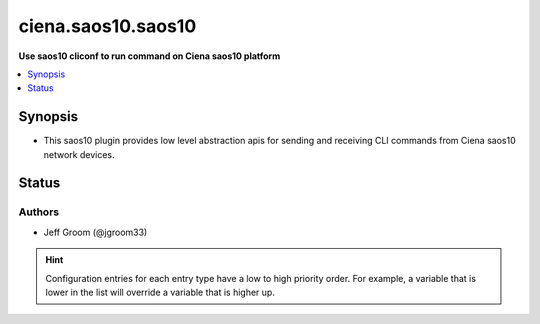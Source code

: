 .. _ciena.saos10.saos10_cliconf:


*******************
ciena.saos10.saos10
*******************

**Use saos10 cliconf to run command on Ciena saos10 platform**



.. contents::
   :local:
   :depth: 1


Synopsis
--------
- This saos10 plugin provides low level abstraction apis for sending and receiving CLI commands from Ciena saos10 network devices.











Status
------


Authors
~~~~~~~

- Jeff Groom (@jgroom33)


.. hint::
    Configuration entries for each entry type have a low to high priority order. For example, a variable that is lower in the list will override a variable that is higher up.
